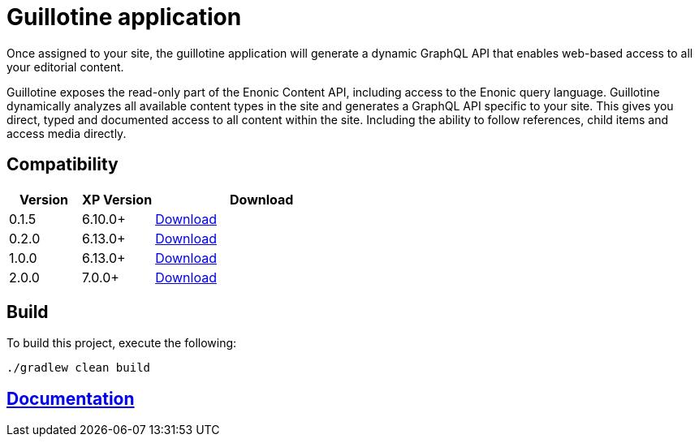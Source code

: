 = Guillotine application

Once assigned to your site, 
the guillotine application will generate a dynamic GraphQL API that enables web-based access to all your editorial content.

Guillotine exposes the read-only part of the Enonic Content API, including access to the Enonic query language. 
Guillotine dynamically analyzes all available content types in the site and generates a GraphQL API specific to your site. 
This gives you direct, typed and documented access to all content within the site. Including the ability to follow references, 
child items and access media directly.

== Compatibility

[cols="1,1,3", options="header"]
|===
|Version 
|XP Version
|Download

|0.1.5
|6.10.0+
|http://repo.enonic.com/public/com/enonic/app/guillotine/0.1.5/guillotine-0.1.5.jar[Download]

|0.2.0
|6.13.0+
|http://repo.enonic.com/public/com/enonic/app/guillotine/0.2.0/guillotine-0.2.0.jar[Download]

|1.0.0
|6.13.0+
|http://repo.enonic.com/public/com/enonic/app/guillotine/1.0.0/guillotine-1.0.0.jar[Download]

|2.0.0
|7.0.0+
|http://repo.enonic.com/public/com/enonic/app/guillotine/2.0.0/guillotine-2.0.0.jar[Download]
|===
== Build

To build this project, execute the following:

[source,bash]
----
./gradlew clean build
----

== link:docs/index.adoc[Documentation]
